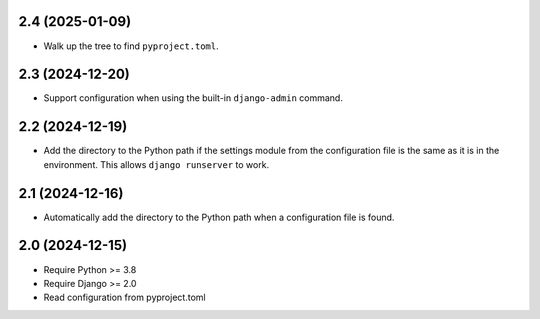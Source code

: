 2.4 (2025-01-09)
++++++++++++++++

* Walk up the tree to find ``pyproject.toml``.

2.3 (2024-12-20)
++++++++++++++++

* Support configuration when using
  the built-in ``django-admin`` command.

2.2 (2024-12-19)
++++++++++++++++

* Add the directory to the Python path
  if the settings module from the configuration file
  is the same as it is in the environment.
  This allows ``django runserver`` to work.

2.1 (2024-12-16)
++++++++++++++++

* Automatically add the directory to the Python path
  when a configuration file is found.

2.0 (2024-12-15)
++++++++++++++++

* Require Python >= 3.8
* Require Django >= 2.0
* Read configuration from pyproject.toml

